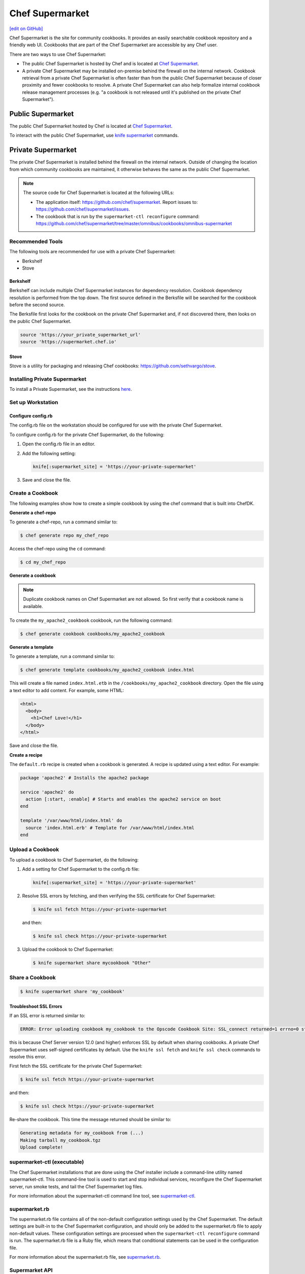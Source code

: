 =====================================================
Chef Supermarket
=====================================================
`[edit on GitHub] <https://github.com/chef/chef-web-docs/blob/master/chef_master/source/supermarket.rst>`__

.. tag supermarket_summary

Chef Supermarket is the site for community cookbooks. It provides an easily searchable cookbook repository and a friendly web UI. Cookbooks that are part of the Chef Supermarket are accessible by any Chef user.

There are two ways to use Chef Supermarket:

* The public Chef Supermarket is hosted by Chef and is located at `Chef Supermarket <https://supermarket.chef.io/>`__.
* A private Chef Supermarket may be installed on-premise behind the firewall on the internal network. Cookbook retrieval from a private Chef Supermarket is often faster than from the public Chef Supermarket because of closer proximity and fewer cookbooks to resolve. A private Chef Supermarket can also help formalize internal cookbook release management processes (e.g. "a cookbook is not released until it's published on the private Chef Supermarket").

.. end_tag

Public Supermarket
=====================================================
The public Chef Supermarket hosted by Chef is located at `Chef Supermarket <https://supermarket.chef.io/>`__.

To interact with the public Chef Supermarket, use `knife supermarket </knife_supermarket.html>`__ commands.

.. image:: ../../images/public_supermarket.svg
   :width: 700px
   :align: center

Private Supermarket
=====================================================
.. tag supermarket_private

The private Chef Supermarket is installed behind the firewall on the internal network. Outside of changing the location from which community cookbooks are maintained, it otherwise behaves the same as the public Chef Supermarket.

.. end_tag

.. note:: .. tag supermarket_private_source_code

          The source code for Chef Supermarket is located at the following URLs:

          * The application itself: https://github.com/chef/supermarket. Report issues to: https://github.com/chef/supermarket/issues.
          * The cookbook that is run by the ``supermarket-ctl reconfigure`` command: https://github.com/chef/supermarket/tree/master/omnibus/cookbooks/omnibus-supermarket

          .. end_tag

Recommended Tools
-----------------------------------------------------
The following tools are recommended for use with a private Chef Supermarket:

* Berkshelf
* Stove

Berkshelf
+++++++++++++++++++++++++++++++++++++++++++++++++++++
Berkshelf can include multiple Chef Supermarket instances for dependency resolution. Cookbook dependency resolution is performed from the top down. The first source defined in the Berksfile will be searched for the cookbook before the second source.

The Berksfile first looks for the cookbook on the private Chef Supermarket and, if not discovered there, then looks on the public Chef Supermarket.

.. code-block:: ruby

   source 'https://your_private_supermarket_url'
   source 'https://supermarket.chef.io'

Stove
+++++++++++++++++++++++++++++++++++++++++++++++++++++
Stove is a utility for packaging and releasing Chef cookbooks: https://github.com/sethvargo/stove.

Installing Private Supermarket
-----------------------------------------------------

To install a Private Supermarket, see the instructions `here </install_supermarket.html>`__.

Set up Workstation
-----------------------------------------------------

Configure config.rb
+++++++++++++++++++++++++++++++++++++++++++++++++++++
The config.rb file on the workstation should be configured for use with the private Chef Supermarket.

To configure config.rb for the private Chef Supermarket, do the following:

#. Open the config.rb file in an editor.
#. Add the following setting:

   .. code-block:: ruby

      knife[:supermarket_site] = 'https://your-private-supermarket'

#. Save and close the file.

Create a Cookbook
-----------------------------------------------------
The following examples show how to create a simple cookbook by using the chef command that is built into ChefDK.

**Generate a chef-repo**

To generate a chef-repo, run a command similar to:

.. code-block:: bash

   $ chef generate repo my_chef_repo

Access the chef-repo using the ``cd`` command:

.. code-block:: bash

   $ cd my_chef_repo

**Generate a cookbook**

.. note:: Duplicate cookbook names on Chef Supermarket are not allowed. So first verify that a cookbook name is available.

To create the ``my_apache2_cookbook`` cookbook, run the following command:

.. code-block:: bash

   $ chef generate cookbook cookbooks/my_apache2_cookbook

**Generate a template**

To generate a template, run a command similar to:

.. code-block:: bash

   $ chef generate template cookbooks/my_apache2_cookbook index.html

This will create a file named ``index.html.etb`` in the ``/cookbooks/my_apache2_cookbook`` directory. Open the file using a text editor to add content. For example, some HTML:

.. code-block:: html

   <html>
     <body>
       <h1>Chef Love!</h1>
     </body>
   </html>

Save and close the file.

**Create a recipe**

The ``default.rb`` recipe is created when a cookbook is generated. A recipe is updated using a text editor. For example:

.. code-block:: ruby

   package 'apache2' # Installs the apache2 package

   service 'apache2' do
     action [:start, :enable] # Starts and enables the apache2 service on boot
   end

   template '/var/www/html/index.html' do
     source 'index.html.erb' # Template for /var/www/html/index.html
   end

Upload a Cookbook
-----------------------------------------------------
To upload a cookbook to Chef Supermarket, do the following:

#. Add a setting for Chef Supermarket to the config.rb file:

   .. code-block:: ruby

      knife[:supermarket_site] = 'https://your-private-supermarket'

#. Resolve SSL errors by fetching, and then verifying the SSL certificate for Chef Supermarket:

   .. code-block:: bash

      $ knife ssl fetch https://your-private-supermarket

   and then:

   .. code-block:: bash

      $ knife ssl check https://your-private-supermarket

#. Upload the cookbook to Chef Supermarket:

   .. code-block:: bash

      $ knife supermarket share mycookbook "Other"

Share a Cookbook
-----------------------------------------------------

.. code-block:: bash

   $ knife supermarket share 'my_cookbook'

Troubleshoot SSL Errors
+++++++++++++++++++++++++++++++++++++++++++++++++++++
If an SSL error is returned similar to:

.. code-block:: bash

   ERROR: Error uploading cookbook my_cookbook to the Opscode Cookbook Site: SSL_connect returned=1 errno=0 state=SSLv3 read server certificate B: certificate verify failed. Increase log verbosity (-VV) for more information.

this is because Chef Server version 12.0 (and higher) enforces SSL by default when sharing cookbooks. A private Chef Supermarket uses self-signed certificates by default. Use the ``knife ssl fetch`` and ``knife ssl check`` commands to resolve this error.

First fetch the SSL certificate for the private Chef Supermarket:

.. code-block:: bash

   $ knife ssl fetch https://your-private-supermarket

and then:

.. code-block:: bash

   $ knife ssl check https://your-private-supermarket

Re-share the cookbook. This time the message returned should be similar to:

.. code-block:: bash

   Generating metadata for my_cookbook from (...)
   Making tarball my_cookbook.tgz
   Upload complete!

supermarket-ctl (executable)
-----------------------------------------------------
.. tag ctl_supermarket_summary

The Chef Supermarket installations that are done using the Chef installer include a command-line utility named supermarket-ctl. This command-line tool is used to start and stop individual services, reconfigure the Chef Supermarket server, run smoke tests, and tail the Chef Supermarket log files.

.. end_tag

For more information about the supermarket-ctl command line tool, see `supermarket-ctl </ctl_supermarket.html>`__.

supermarket.rb
-----------------------------------------------------
.. tag config_rb_supermarket_summary

The supermarket.rb file contains all of the non-default configuration settings used by the Chef Supermarket. The default settings are built-in to the Chef Supermarket configuration, and should only be added to the supermarket.rb file to apply non-default values. These configuration settings are processed when the ``supermarket-ctl reconfigure`` command is run. The supermarket.rb file is a Ruby file, which means that conditional statements can be used in the configuration file.

.. end_tag

For more information about the supermarket.rb file, see `supermarket.rb </config_rb_supermarket.html>`__.

Supermarket API
-----------------------------------------------------
.. tag supermarket_api_summary

The Supermarket API is used to provide access to cookbooks, tools, and users on the `Chef Supermarket <https://supermarket.chef.io>`__. All of the cookbooks, tools, and users on the Supermarket are accessible through a RESTful API by accessing ``supermarket.chef.io/api/v1/`` via the supported endpoints. In most cases, knife is the best way to interact with the Supermarket; however in some cases, direct use of the Supermarket API is necessary.

.. end_tag

For more information about the Supermarket API, see `Supermarket API </supermarket_api.html>`__.

fieri
-----------------------------------------------------
Fieri is an optional service what will check cookbook versions for certain metrics to determine the quality of the cookbook.

If you are using a private Chef Supermarket, you can activate the Fieri service like this:

#. Add Fieri to your features attribute.

   .. code-block:: ruby

      ['supermarket_omnibus']['config']['features'] = "tools,github,announcement,fieri"

#. Add the following Fieri attributes:

   .. code-block:: ruby

      ['supermarket_omnibus']['config']['fieri_key'] = "#{random string you generate}"
      ['supermarket_omnibus']['config']['fieri_supermarket_endpoint'] = "#{your_supermarket_url}"

#. Reconfigure your Supermarket.

   .. code-block:: bash

      (your-supermarket-node) $ sudo supermarket-ctl reconfigure
      (your-supermarket-node) $ sudo supermarket-ctl restart

After doing these steps, you should see a "Quality" tab when viewing a cookbook through the Supermarket UI.  Click on this tab and you will see the results of the metrics run by Fieri.
